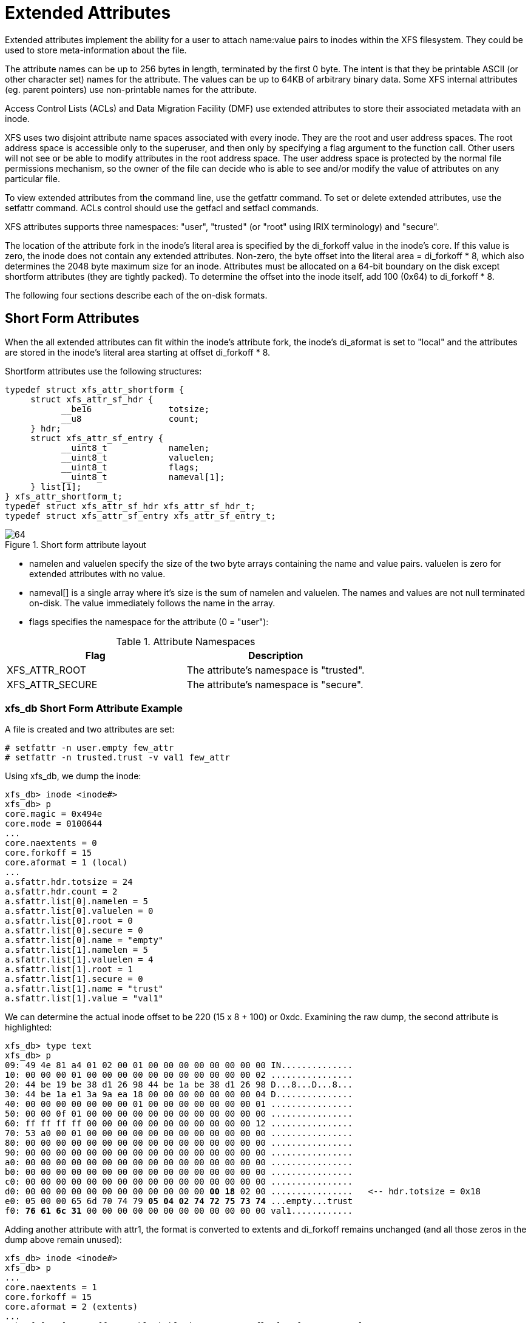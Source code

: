 [[Extended_Attributes]]
= Extended Attributes

Extended attributes implement the ability for a user to attach name:value pairs
to inodes within the XFS filesystem. They could be used to store
meta-information about the file.

The attribute names can be up to 256 bytes in length, terminated by the first 0
byte. The intent is that they be printable ASCII (or other character set) names
for the attribute. The values can be up to 64KB of arbitrary binary data. Some
XFS internal attributes (eg. parent pointers) use non-printable names for the
attribute.

Access Control Lists (ACLs) and Data Migration Facility (DMF) use extended
attributes to store their associated metadata with an inode.

XFS uses two disjoint attribute name spaces associated with every inode. They
are the root and user address spaces. The root address space is accessible only
to the superuser, and then only by specifying a flag argument to the function
call. Other users will not see or be able to modify attributes in the root
address space. The user address space is protected by the normal file
permissions mechanism, so the owner of the file can decide who is able to see
and/or modify the value of attributes on any particular file.

To view extended attributes from the command line, use the +getfattr+ command.
To set or delete extended attributes, use the +setfattr+ command. ACLs control
should use the +getfacl+ and +setfacl+ commands.

XFS attributes supports three namespaces: "user", "trusted" (or "root" using
IRIX terminology) and "secure".

The location of the attribute fork in the inode's literal area is specified by
the +di_forkoff+ value in the inode's core. If this value is zero, the inode
does not contain any extended attributes. Non-zero, the byte offset into the
literal area = +di_forkoff * 8+, which also determines the 2048 byte maximum
size for an inode. Attributes must be allocated on a 64-bit boundary on the disk
except shortform attributes (they are tightly packed). To determine the offset
into the inode itself, add 100 (0x64) to +di_forkoff * 8+.

The following four sections describe each of the on-disk formats.


[[Shortform_Attributes]]
== Short Form Attributes

When the all extended attributes can fit within the inode's attribute fork, the
inode's +di_aformat+ is set to "local" and the attributes are stored in the
inode's literal area starting at offset +di_forkoff * 8+.

Shortform attributes use the following structures:

[source, c]
----
typedef struct xfs_attr_shortform {
     struct xfs_attr_sf_hdr {
           __be16               totsize;
           __u8                 count;
     } hdr;
     struct xfs_attr_sf_entry {
           __uint8_t            namelen;
           __uint8_t            valuelen;
           __uint8_t            flags;
           __uint8_t            nameval[1];
     } list[1];
} xfs_attr_shortform_t;
typedef struct xfs_attr_sf_hdr xfs_attr_sf_hdr_t;
typedef struct xfs_attr_sf_entry xfs_attr_sf_entry_t;
----

.Short form attribute layout
image::images/64.png[]


* +namelen+ and +valuelen+ specify the size of the two byte arrays containing the
name and value pairs. +valuelen+ is zero for extended attributes with no value.

* +nameval[]+ is a single array where it's size is the sum of +namelen+ and
+valuelen+. The names and values are not null terminated on-disk. The value
immediately follows the name in the array.

* +flags+ specifies the namespace for the attribute (0 = "user"):


.Attribute Namespaces
[options="header"]
|=====
| Flag				| Description
| +XFS_ATTR_ROOT+		| The attribute's namespace is "trusted".
| +XFS_ATTR_SECURE+		| The attribute's namespace is "secure".
|=====

=== xfs_db Short Form Attribute Example

A file is created and two attributes are set:

----
# setfattr -n user.empty few_attr
# setfattr -n trusted.trust -v val1 few_attr
----

Using xfs_db, we dump the inode:

----
xfs_db> inode <inode#>
xfs_db> p
core.magic = 0x494e
core.mode = 0100644
...
core.naextents = 0
core.forkoff = 15
core.aformat = 1 (local)
...
a.sfattr.hdr.totsize = 24
a.sfattr.hdr.count = 2
a.sfattr.list[0].namelen = 5
a.sfattr.list[0].valuelen = 0
a.sfattr.list[0].root = 0
a.sfattr.list[0].secure = 0
a.sfattr.list[0].name = "empty"
a.sfattr.list[1].namelen = 5
a.sfattr.list[1].valuelen = 4
a.sfattr.list[1].root = 1
a.sfattr.list[1].secure = 0
a.sfattr.list[1].name = "trust"
a.sfattr.list[1].value = "val1"
----

We can determine the actual inode offset to be 220 (15 x 8 + 100) or +0xdc+.
Examining the raw dump, the second attribute is highlighted:

[subs="quotes"]
----
xfs_db> type text
xfs_db> p
09: 49 4e 81 a4 01 02 00 01 00 00 00 00 00 00 00 00 IN..............
10: 00 00 00 01 00 00 00 00 00 00 00 00 00 00 00 02 ................
20: 44 be 19 be 38 d1 26 98 44 be 1a be 38 d1 26 98 D...8...D...8...
30: 44 be 1a e1 3a 9a ea 18 00 00 00 00 00 00 00 04 D...............
40: 00 00 00 00 00 00 00 01 00 00 00 00 00 00 00 01 ................
50: 00 00 0f 01 00 00 00 00 00 00 00 00 00 00 00 00 ................
60: ff ff ff ff 00 00 00 00 00 00 00 00 00 00 00 12 ................
70: 53 a0 00 01 00 00 00 00 00 00 00 00 00 00 00 00 ................
80: 00 00 00 00 00 00 00 00 00 00 00 00 00 00 00 00 ................
90: 00 00 00 00 00 00 00 00 00 00 00 00 00 00 00 00 ................
a0: 00 00 00 00 00 00 00 00 00 00 00 00 00 00 00 00 ................
b0: 00 00 00 00 00 00 00 00 00 00 00 00 00 00 00 00 ................
c0: 00 00 00 00 00 00 00 00 00 00 00 00 00 00 00 00 ................
d0: 00 00 00 00 00 00 00 00 00 00 00 00 *00 18* 02 00 ................   &lt;-- hdr.totsize = 0x18
e0: 05 00 00 65 6d 70 74 79 *05 04 02 74 72 75 73 74* ...empty...trust
f0: *76 61 6c 31* 00 00 00 00 00 00 00 00 00 00 00 00 val1............
----

Adding another attribute with attr1, the format is converted to extents and
+di_forkoff+ remains unchanged (and all those zeros in the dump above remain
unused):

----
xfs_db> inode <inode#>
xfs_db> p
...
core.naextents = 1
core.forkoff = 15
core.aformat = 2 (extents)
...
a.bmx[0] = [startoff,startblock,blockcount,extentflag] 0:[0,37534,1,0]
----

Performing the same steps with attr2, adding one attribute at a time, you can
see +di_forkoff+ change as attributes are added:

----
xfs_db> inode <inode#>
xfs_db> p
...
core.naextents = 0
core.forkoff = 15
core.aformat = 1 (local)
...
a.sfattr.hdr.totsize = 17
a.sfattr.hdr.count = 1
a.sfattr.list[0].namelen = 10
a.sfattr.list[0].valuelen = 0
a.sfattr.list[0].root = 0
a.sfattr.list[0].secure = 0
a.sfattr.list[0].name = "empty_attr"
----

Attribute added:

----
xfs_db> p
...
core.naextents = 0
core.forkoff = 15
core.aformat = 1 (local)
...
a.sfattr.hdr.totsize = 31
a.sfattr.hdr.count = 2
a.sfattr.list[0].namelen = 10
a.sfattr.list[0].valuelen = 0
a.sfattr.list[0].root = 0
a.sfattr.list[0].secure = 0
a.sfattr.list[0].name = "empty_attr"
a.sfattr.list[1].namelen = 7
a.sfattr.list[1].valuelen = 4
a.sfattr.list[1].root = 1
a.sfattr.list[1].secure = 0
a.sfattr.list[1].name = "trust_a"
a.sfattr.list[1].value = "val1"
----

Another attribute is added:

[subs="quotes"]
----
xfs_db> p
...
core.naextents = 0
*core.forkoff = 13*
core.aformat = 1 (local)
...
a.sfattr.hdr.totsize = 52
a.sfattr.hdr.count = 3
a.sfattr.list[0].namelen = 10
a.sfattr.list[0].valuelen = 0
a.sfattr.list[0].root = 0
a.sfattr.list[0].secure = 0
a.sfattr.list[0].name = "empty_attr"
a.sfattr.list[1].namelen = 7
a.sfattr.list[1].valuelen = 4
a.sfattr.list[1].root = 1
a.sfattr.list[1].secure = 0
a.sfattr.list[1].name = "trust_a"
a.sfattr.list[1].value = "val1"
a.sfattr.list[2].namelen = 6
a.sfattr.list[2].valuelen = 12
a.sfattr.list[2].root = 0
a.sfattr.list[2].secure = 0
a.sfattr.list[2].name = "second"
a.sfattr.list[2].value = "second_value"
----

One more is added:

----
xfs_db> p
core.naextents = 0
core.forkoff = 10
core.aformat = 1 (local)
...
a.sfattr.hdr.totsize = 69
a.sfattr.hdr.count = 4
a.sfattr.list[0].namelen = 10
a.sfattr.list[0].valuelen = 0
a.sfattr.list[0].root = 0
a.sfattr.list[0].secure = 0
a.sfattr.list[0].name = "empty_attr"
a.sfattr.list[1].namelen = 7
a.sfattr.list[1].valuelen = 4
a.sfattr.list[1].root = 1
a.sfattr.list[1].secure = 0
a.sfattr.list[1].name = "trust_a"
a.sfattr.list[1].value = "val1"
a.sfattr.list[2].namelen = 6
a.sfattr.list[2].valuelen = 12
a.sfattr.list[2].root = 0
a.sfattr.list[2].secure = 0
a.sfattr.list[2].name = "second"
a.sfattr.list[2].value = "second_value"
a.sfattr.list[3].namelen = 6
a.sfattr.list[3].valuelen = 8
a.sfattr.list[3].root = 0
a.sfattr.list[3].secure = 1
a.sfattr.list[3].name = "policy"
a.sfattr.list[3].value = "contents"
----

A raw dump is shown to compare with the attr1 dump on a prior page, the header
is highlighted:

[subs="quotes"]
----
xfs_db> type text
xfs_db> p
00: 49 4e 81 a4 01 02 00 01 00 00 00 00 00 00 00 00 IN..............
10: 00 00 00 01 00 00 00 00 00 00 00 00 00 00 00 05 ................
20: 44 be 24 cd 0f b0 96 18 44 be 24 cd 0f b0 96 18 D.......D.......
30: 44 be 2d f5 01 62 7a 18 00 00 00 00 00 00 00 04 D....bz.........
40: 00 00 00 00 00 00 00 01 00 00 00 00 00 00 00 01 ................
50: 00 00 0a 01 00 00 00 00 00 00 00 00 00 00 00 00 ................
60: ff ff ff ff 00 00 00 00 00 00 00 00 00 00 00 01 ................
70: 41 c0 00 01 00 00 00 00 00 00 00 00 00 00 00 00 A...............
80: 00 00 00 00 00 00 00 00 00 00 00 00 00 00 00 00 ................
90: 00 00 00 00 00 00 00 00 00 00 00 00 00 00 00 00 ................
a0: 00 00 00 00 00 00 00 00 00 00 00 00 00 00 00 00 ................
b0: 00 00 00 00 *00 45 04 00* 0a 00 00 65 6d 70 74 79 .....E.....empty
c0: 5f 61 74 74 72 07 04 02 74 72 75 73 74 5f 61 76 .attr...trust.av
d0: 61 6c 31 06 0c 00 73 65 63 6f 6e 64 73 65 63 6f all...secondseco
e0: 6e 64 5f 76 61 6c 75 65 06 08 04 70 6f 6c 69 63 nd.value...polic
f0: 79 63 6f 6e 74 65 6e 74 73 64 5f 76 61 6c 75 65 ycontentsd.value
----

It can be clearly seen that attr2 allows many more attributes to be stored in
an inode before they are moved to another filesystem block.


[[Leaf_Attributes]]
== Leaf Attributes

When an inode's attribute fork space is used up with shortform attributes and
more are added, the attribute format is migrated to "extents".

Extent based attributes use hash/index pairs to speed up an attribute lookup.
The first part of the "leaf" contains an array of fixed size hash/index pairs
with the flags stored as well. The remaining part of the leaf block contains the
array name/value pairs, where each element varies in length.

Each leaf is based on the +xfs_da_blkinfo_t+ block header declared in Leaf
Directories. The structure encapsulating all other structures in the
+xfs_attr_leafblock_t+.

The structures involved are:

[source, c]
----
typedef struct xfs_attr_leaf_map {
     __be16                     base;
     __be16                     size;
} xfs_attr_leaf_map_t;

typedef struct xfs_attr_leaf_hdr {
     xfs_da_blkinfo_t           info;
     __be16                     count;
     __be16                     usedbytes;
     __be16                     firstused;
     __u8                       holes;
     __u8                       pad1;
     xfs_attr_leaf_map_t        freemap[3];
} xfs_attr_leaf_hdr_t;

typedef struct xfs_attr_leaf_entry {
     __be32                     hashval;
     __be16                     nameidx;
     __u8                       flags;
     __u8                       pad2;
} xfs_attr_leaf_entry_t;

typedef struct xfs_attr_leaf_name_local {
     __be16                     valuelen;
     __u8                       namelen;
     __u8                       nameval[1];
} xfs_attr_leaf_name_local_t;

typedef struct xfs_attr_leaf_name_remote {
     __be32                     valueblk;
     __be32                     valuelen;
     __u8                       namelen;
     __u8                       name[1];
} xfs_attr_leaf_name_remote_t;

typedef struct xfs_attr_leafblock  {
     xfs_attr_leaf_hdr_t           hdr;
     xfs_attr_leaf_entry_t         entries[1];
     xfs_attr_leaf_name_local_t    namelist;
     xfs_attr_leaf_name_remote_t   valuelist;
} xfs_attr_leafblock_t;
----
</programlisting>

   Each leaf header uses the following magic number:

[source, c]
#define XFS_ATTR_LEAF_MAGIC		0xfbee

The hash/index elements in the +entries[]+ array are packed from the top of the
block. Name/values grow from the bottom but are not packed. The freemap contains
run-length-encoded entries for the free bytes after the +entries[]+ array, but
only the three largest runs are stored (smaller runs are dropped). When the
+freemap+ doesn't show enough space for an allocation, name/value area is
compacted and allocation is tried again. If there still isn't enough space, then
the block is split. The name/value structures (both local and remote versions)
must be 32-bit aligned.

For attributes with small values (ie. the value can be stored within the leaf),
the +XFS_ATTR_LOCAL+ flag is set for the attribute. The entry details are stored
using the +xfs_attr_leaf_name_local_t+ structure. For large attribute values
that cannot be stored within the leaf, separate filesystem blocks are allocated
to store the value. They use the +xfs_attr_leaf_name_remote_t+ structure.

.Leaf attribute layout
image::images/69.png[]

Both local and remote entries can be interleaved as they are only addressed by
the hash/index entries. The flag is stored with the hash/index pairs so the
appropriate structure can be used.

Since duplicate hash keys are possible, for each hash that matches during a
lookup, the actual name string must be compared.

An "incomplete" bit is also used for attribute flags. It shows that an attribute
is in the middle of being created and should not be shown to the user if we
crash during the time that the bit is set. The bit is cleared when attribute
has finished being setup. This is done because some large attributes cannot
be created inside a single transaction.

=== xfs_db Leaf Attribute Example

A single 30KB extended attribute is added to an inode:

----
xfs_db> inode <inode#>
xfs_db> p
...
core.nblocks = 9
core.nextents = 0
core.naextents = 1
core.forkoff = 15
core.aformat = 2 (extents)
...
a.bmx[0] = [startoff,startblock,blockcount,extentflag]
          0:[0,37535,9,0]
xfs_db> ablock 0
xfs_db> p
hdr.info.forw = 0
hdr.info.back = 0
hdr.info.magic = 0xfbee
hdr.count = 1
hdr.usedbytes = 20
hdr.firstused = 4076
hdr.holes = 0
hdr.freemap[0-2] = [base,size] 0:[40,4036] 1:[0,0] 2:[0,0]
entries[0] = [hashval,nameidx,incomplete,root,secure,local]
          0:[0xfcf89d4f,4076,0,0,0,0]
nvlist[0].valueblk = 0x1
nvlist[0].valuelen = 30692
nvlist[0].namelen = 8
nvlist[0].name = "big_attr"
----

Attribute blocks 1 to 8 (filesystem blocks 37536 to 37543) contain the raw
binary value data for the attribute.

Index 4076 (0xfec) is the offset into the block where the name/value information
is. As can be seen by the value, it's at the end of the block:

----
xfs_db> type text
xfs_db> p

000: 00 00 00 00  00 00 00 00 fb ee 00 00 00 01 00 14 ................
010: 0f ec 00 00  00 28 0f c4 00 00 00 00 00 00 00 00 ................
020: fc f8 9d 4f  0f ec 00 00 00 00 00 00 00 00 00 00 ...O............
030: 00 00 00 00  00 00 00 00 00 00 00 00 00 00 00 00 ................
...
fe0: 00 00 00 00  00 00 00 00 00 00 00 00 00 00 00 01 ................
ff0: 00 00 77 e4  08 62 69 67 5f 61 74 74 72 00 00 00 ..w..big.attr...
----

A 30KB attribute and a couple of small attributes are added to a file:

----
xfs_db> inode <inode#>
xfs_db> p
...
core.nblocks = 10
core.extsize = 0
core.nextents = 1
core.naextents = 2
core.forkoff = 15
core.aformat = 2 (extents)
...
u.bmx[0] = [startoff,startblock,blockcount,extentflag]
          0:[0,81857,1,0]
a.bmx[0-1] = [startoff,startblock,blockcount,extentflag]
          0:[0,81858,1,0]
          1:[1,182398,8,0]
xfs_db> ablock 0
xfs_db> p
hdr.info.forw = 0
hdr.info.back = 0
hdr.info.magic = 0xfbee
hdr.count = 3
hdr.usedbytes = 52
hdr.firstused = 4044
hdr.holes = 0
hdr.freemap[0-2] = [base,size] 0:[56,3988] 1:[0,0] 2:[0,0]
entries[0-2] = [hashval,nameidx,incomplete,root,secure,local]
          0:[0x1e9d3934,4044,0,0,0,1]
          1:[0x1e9d3937,4060,0,0,0,1]
          2:[0xfcf89d4f,4076,0,0,0,0]
nvlist[0].valuelen = 6
nvlist[0].namelen = 5
nvlist[0].name = "attr2"
nvlist[0].value = "value2"
nvlist[1].valuelen = 6
nvlist[1].namelen = 5
nvlist[1].name = "attr1"
nvlist[1].value = "value1"
nvlist[2].valueblk = 0x1
nvlist[2].valuelen = 30692
nvlist[2].namelen = 8
nvlist[2].name = "big_attr"
----

As can be seen in the entries array, the two small attributes have the local
flag set and the values are printed.

A raw disk dump shows the attributes. The last attribute added is highlighted
(offset 4044 or 0xfcc):

[subs="quotes"]
----
000: 00 00 00 00 00 00 00 00 fb ee 00 00 00 03 00 34 ...............4
010: 0f cc 00 00 00 38 0f 94 00 00 00 00 00 00 00 00 .....8..........
020: 1e 9d 39 34 0f cc 01 00 1e 9d 39 37 0f dc 01 00 ..94......97....
030: fc f8 9d 4f 0f ec 00 00 00 00 00 00 00 00 00 00 ...0............
040: 00 00 00 00 00 00 00 00 00 00 00 00 00 00 00 00.................
...
fc0: 00 00 00 00 00 00 00 00 00 00 00 00 *00 06 05 61* ...............a
fd0: *74 74 72 32 76 61 6c 75 65 32* 00 00 00 06 05 61 ttr2value2.....a
fe0: 74 74 72 31 76 61 6c 75 65 31 00 00 00 00 00 01 ttr1value1......
ff0: 00 00 77 e4 08 62 69 67 5f 61 74 74 72 00 00 00 ..w..big.attr...
----

[[Node_Attributes]]
== Node Attributes

When the number of attributes exceeds the space that can fit in one filesystem
block (ie. hash, flag, name and local values), the first attribute block becomes
the root of a B+tree where the leaves contain the hash/name/value information
that was stored in a single leaf block. The inode's attribute format itself
remains extent based. The nodes use the +xfs_da_intnode_t+ structure introduced
in Node Directories.

The location of the attribute leaf blocks can be in any order, the only way to
determine the appropriate is by the node block hash/before values. Given a hash
to lookup, you read the node's btree array and first +hashval+ in the array that
exceeds the given hash and it can then be found in the block pointed to by the
+before+ value. 

.Node attribute layout
image::images/72.png[]

=== xfs_db Node Attribute Example

An inode with 1000 small attributes with the naming "attribute_n" where 'n' is a
number:

----
xfs_db> inode <inode#>
xfs_db> p
...
core.nblocks = 15
core.nextents = 0
core.naextents = 1
core.forkoff = 15
core.aformat = 2 (extents)
...
a.bmx[0] = [startoff,startblock,blockcount,extentflag] 0:[0,525144,15,0]
xfs_db> ablock 0
xfs_db> p
hdr.info.forw = 0
hdr.info.back = 0
hdr.info.magic = 0xfebe
hdr.count = 14
hdr.level = 1
btree[0-13] = [hashval,before]
          0:[0x3435122d,1]
          1:[0x343550a9,14]
          2:[0x343553a6,13]
          3:[0x3436122d,12]
          4:[0x343650a9,8]
          5:[0x343653a6,7]
          6:[0x343691af,6]
          7:[0x3436d0ab,11]
          8:[0x3436d3a7,10]
          9:[0x3437122d,9]
          10:[0x3437922e,3]
          11:[0x3437d22a,5]
          12:[0x3e686c25,4]
          13:[0x3e686fad,2]
----

The hashes are in ascending order in the btree array, and if the hash for the
attribute we are looking up is before the entry, we go to the addressed
attribute block.

For example, to lookup attribute "attribute_267":

----
xfs_db> hash attribute_267
0x3437d1a8
----


In the root btree node, this falls between +0x3437922e+ and +0x3437d22a+,
therefore leaf 11 or attribute block 5 will contain the entry.

[subs="quotes"]
----
xfs_db> ablock 5
xfs_db> p
hdr.info.forw = 4
hdr.info.back = 3
hdr.info.magic = 0xfbee
hdr.count = 96
hdr.usedbytes = 2688
hdr.firstused = 1408
hdr.holes = 0
hdr.freemap[0-2] = [base,size] 0:[800,608] 1:[0,0] 2:[0,0]
entries[0.95] = [hashval,nameidx,incomplete,root,secure,local]
          0:[0x3437922f,4068,0,0,0,1]
          1:[0x343792a6,4040,0,0,0,1]
          2:[0x343792a7,4012,0,0,0,1]
          3:[0x343792a8,3984,0,0,0,1]
          ...
          82:[0x3437d1a7,2892,0,0,0,1]
          *83:[0x3437d1a8,2864,0,0,0,1]*
          84:[0x3437d1a9,2836,0,0,0,1]
          ...
          95:[0x3437d22a,2528,0,0,0,1]
nvlist[0].valuelen = 10
nvlist[0].namelen = 13
nvlist[0].name = "attribute_310"
nvlist[0].value = "value_316\d"
nvlist[1].valuelen = 16
nvlist[1].namelen = 13
nvlist[1].name = "attribute_309"
nvlist[1].value = "value_309\d"
nvlist[2].valuelen = 10
nvlist[2].namelen = 13
nvlist[2].name = "attribute_308"
nvlist[2].value = "value_308\d"
nvlist[3].valuelen = 10
nvlist[3].namelen = 13
nvlist[3].name = "attribute_307"
nvlist[3].value = "value_307\d"
...
nvlist[82].valuelen = 10
nvlist[82].namelen = 13
nvlist[82].name = "attribute_268"
nvlist[82].value = "value_268\d"
nvlist[83].valuelen = 10
nvlist[83].namelen = 13
nvlist[83].name = "attribute_267"
nvlist[83].value = "value_267\d"
nvlist[84].valuelen = 10
nvlist[84].namelen = 13
nvlist[84].name = "attribute_266"
nvlist[84].value = "value_266\d"
...
----

Each of the hash entries has +XFS_ATTR_LOCAL+ flag set (1), which means the
attribute's value follows immediately after the name. Raw disk of the name/value
pair at offset 2864 (0xb30), highlighted with "value_267\d" following
immediately after the name:

[subs="quotes"]
----
b00: 62 75 74 65 5f 32 36 35 76 61 6c 75 65 5f 32 36 bute.265value.26
b10: 35 0a 00 00 00 0a 0d 61 74 74 72 69 62 75 74 65 5......attribute
b20: 51 32 36 36 76 61 6c 75 65 5f 32 36 36 0a 00 00 .266value.266...
b30: *00 0a 0d 61 74 74 72 69 62 75 74 65 5f 32 36 37* ...attribute.267
b40: *76 61 6c 75 65 5f 32 36 37 0a* 00 00 00 0a 0d 61 value.267......a
b50: 74 74 72 69 62 75 74 65 5f 32 36 38 76 61 6c 75 ttribute.268va1u
b60: 65 5f 32 36 38 0a 00 00 00 0a 0d 61 74 74 72 69 e.268......attri
b70: 62 75 74 65 5f 32 36 39 76 61 6c 75 65 5f 32 36 bute.269value.26
----

Each entry starts on a 32-bit (4 byte) boundary, therefore the highlighted entry
has 2 unused bytes after it.


[[Btree_Attributes]]
== B+tree Attributes

When the attribute's extent map in an inode grows beyond the available space,
the inode's attribute format is changed to a "btree". The inode contains root
node of the extent B+tree which then address the leaves that contains the extent
arrays for the attribute data. The attribute data itself in the allocated
filesystem blocks use the same layout and structures as described in Node
Attributes.

Refer to the previous section on B+tree Data Extents for more information on XFS
B+tree extents.

=== xfs_db B+tree Attribute Example

Added 2000 attributes with 729 byte values to a file:

----
xfs_db> inode <inode#>
xfs_db> p
...
core.nblocks = 640
core.extsize = 0
core.nextents = 1
core.naextents = 274
core.forkoff = 15
core.aformat = 3 (btree)
...
a.bmbt.level = 1
a.bmbt.numrecs = 2
a.bmbt.keys[1-2] = [startoff] 1:[0] 2:[219]
a.bmbt.ptrs[1-2] = 1:83162 2:109968
xfs_db> fsblock 83162
xfs_db> type bmapbtd
xfs_db> p
magic = 0x424d4150
level = 0
numrecs = 127
leftsib = null
rightsib = 109968
recs[1-127] = [startoff,startblock,blockcount,extentflag]
          1:[0,81870,1,0]
          ...
xfs_db> fsblock 109968
xfs_db> type bmapbtd
xfs_db> p
magic = 0x424d4150
level = 0
numrecs = 147
leftsib = 83162
rightsib = null
recs[1-147] = [startoff,startblock,blockcount,extentflag]
          ...
                             (which is fsblock 81870)
xfs_db> ablock 0
xfs_db> p
hdr.info.forw = 0
hdr.info.back = 0
hdr.info.magic = 0xfebe
hdr.count = 2
hdr.level = 2
btree[0-1] = [hashval,before] 0:[0x343612a6,513] 1:[0x3e686fad,512]
----

The extent B+tree has two leaves that specify the 274 extents used for the
attributes. Looking at the first block, it can be seen that the attribute B+tree
is two levels deep. The two blocks at offset 513 and 512 (ie. access using the
+ablock+ command) are intermediate +xfs_da_intnode_t+ nodes that index all the
attribute leaves.

